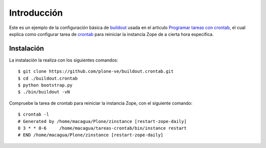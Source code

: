 .. -*- coding: utf-8 -*-

Introducción
============

Este es un ejemplo de la configuración básica de `buildout`_ usada en el articulo 
`Programar tareas con crontab`_, el cual explica como configurar tarea de `crontab`_ 
para reiniciar la instancia Zope de a cierta hora especifica.

Instalación
-----------

La instalación la realiza con los siguientes comandos: ::

  $ git clone https://github.com/plone-ve/buildout.crontab.git
  $ cd ./buildout.crontab
  $ python bootstrap.py
  $ ./bin/buildout -vN
  
Compruebe la tarea de crontab para reiniciar la instancia Zope, con el siguiente comando: ::
  
  $ crontab -l
  # Generated by /home/macagua/Plone/zinstance [restart-zope-daily]
  0 3 * * 0-6     /home/macagua/tareas-crontab/bin/instance restart
  # END /home/macagua/Plone/zinstance [restart-zope-daily]
  
.. _buildout: http://plone-spanish-docs.readthedocs.org/en/latest/buildout/replicacion_proyectos_python.html
.. _Programar tareas con crontab: http://plone-spanish-docs.readthedocs.org/en/latest/buildout/programar_tareas_crontab.html
.. _crontab: http://es.wikipedia.org/wiki/Cron_%28Unix%29
